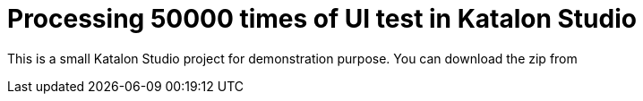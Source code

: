 = Processing 50000 times of UI test in Katalon Studio

This is a small Katalon Studio project for demonstration purpose. You can download the zip from 